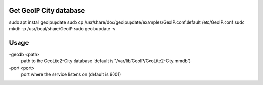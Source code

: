 Get GeoIP City database
-----------------------

sudo apt install geoipupdate
sudo cp /usr/share/doc/geoipupdate/examples/GeoIP.conf.default /etc/GeoIP.conf
sudo mkdir -p /usr/local/share/GeoIP
sudo geoipupdate -v

Usage
-----------------------

-geodb <path>
	path to the GeoLite2-City database (default is "/var/lib/GeoIP/GeoLite2-City.mmdb")
-port <port>
	port where the service listens on (default is 9001)

